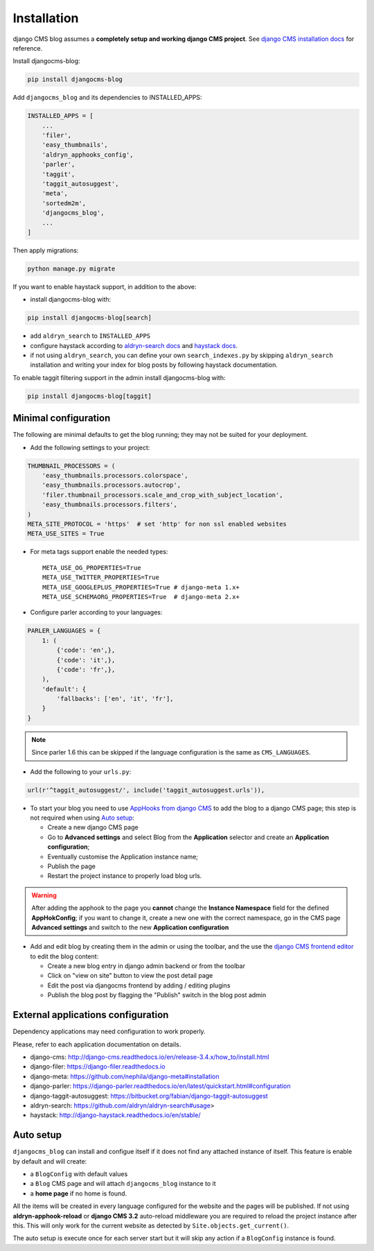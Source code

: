 .. _installation:

############
Installation
############

django CMS blog assumes a **completely setup and working django CMS project**.
See `django CMS installation docs <https://django-cms.readthedocs.io/en/latest/how_to/index.html#set-up>`_ for reference.

Install djangocms-blog:

.. code-block:: python

    pip install djangocms-blog

Add ``djangocms_blog`` and its dependencies to INSTALLED_APPS:

.. code-block:: python

    INSTALLED_APPS = [
        ...
        'filer',
        'easy_thumbnails',
        'aldryn_apphooks_config',
        'parler',
        'taggit',
        'taggit_autosuggest',
        'meta',
        'sortedm2m',
        'djangocms_blog',
        ...
    ]


Then apply migrations:

.. code-block:: python

    python manage.py migrate

If you want to enable haystack support, in addition to the above:

* install djangocms-blog with:

.. code-block:: python

    pip install djangocms-blog[search]

* add ``aldryn_search`` to ``INSTALLED_APPS``
* configure haystack according to `aldryn-search docs <https://github.com/aldryn/aldryn-search#usage>`_
  and `haystack docs <http://django-haystack.readthedocs.io/en/stable/>`_.
* if not using ``aldryn_search``, you can define your own ``search_indexes.py`` by skipping ``aldryn_search`` installation and writing
  your index for blog posts by following haystack documentation.

To enable taggit filtering support in the admin install djangocms-blog with:

.. code-block:: python

    pip install djangocms-blog[taggit]

*********************
Minimal configuration
*********************

The following are minimal defaults to get the blog running; they may not be
suited for your deployment.

* Add the following settings to your project:

.. code-block:: python

    THUMBNAIL_PROCESSORS = (
        'easy_thumbnails.processors.colorspace',
        'easy_thumbnails.processors.autocrop',
        'filer.thumbnail_processors.scale_and_crop_with_subject_location',
        'easy_thumbnails.processors.filters',
    )
    META_SITE_PROTOCOL = 'https'  # set 'http' for non ssl enabled websites
    META_USE_SITES = True

* For meta tags support enable the needed types::

    META_USE_OG_PROPERTIES=True
    META_USE_TWITTER_PROPERTIES=True
    META_USE_GOOGLEPLUS_PROPERTIES=True # django-meta 1.x+
    META_USE_SCHEMAORG_PROPERTIES=True  # django-meta 2.x+

* Configure parler according to your languages:

.. code-block:: python

    PARLER_LANGUAGES = {
        1: (
            {'code': 'en',},
            {'code': 'it',},
            {'code': 'fr',},
        ),
        'default': {
            'fallbacks': ['en', 'it', 'fr'],
        }
    }

.. note:: Since parler 1.6 this can be skipped if the language configuration is the same as ``CMS_LANGUAGES``.

* Add the following to your ``urls.py``:

.. code-block:: python

    url(r'^taggit_autosuggest/', include('taggit_autosuggest.urls')),

* To start your blog you need to use `AppHooks from django CMS <http://docs.django-cms.org/en/latest/how_to/apphooks.html>`_
  to add the blog to a django CMS page; this step is not required when using
  `Auto setup <https://github.com/nephila/djangocms-blog/blob/develop/docs/installation.rst#auto-setup>`_:

  * Create a new django CMS page
  * Go to **Advanced settings** and select Blog from the **Application** selector and
    create an **Application configuration**;
  * Eventually customise the Application instance name;
  * Publish the page
  * Restart the project instance to properly load blog urls.

.. warning:: After adding the apphook to the page you **cannot** change the **Instance Namespace**
             field for the defined **AppHokConfig**; if you want to change it, create a new one
             with the correct namespace, go in the CMS page **Advanced settings** and switch to the
             new **Application configuration**

* Add and edit blog by creating them in the admin or using the toolbar,
  and the use the `django CMS frontend editor <http://docs.django-cms.org/en/latest/user/reference/page_admin.html>`_
  to edit the blog content:

  * Create a new blog entry in django admin backend or from the toolbar
  * Click on "view on site" button to view the post detail page
  * Edit the post via djangocms frontend by adding / editing plugins
  * Publish the blog post by flagging the "Publish" switch in the blog post
    admin

.. _external_applications:

***********************************
External applications configuration
***********************************

Dependency applications may need configuration to work properly.

Please, refer to each application documentation on details.

* django-cms: http://django-cms.readthedocs.io/en/release-3.4.x/how_to/install.html
* django-filer: https://django-filer.readthedocs.io
* django-meta: https://github.com/nephila/django-meta#installation
* django-parler: https://django-parler.readthedocs.io/en/latest/quickstart.html#configuration
* django-taggit-autosuggest: https://bitbucket.org/fabian/django-taggit-autosuggest
* aldryn-search: https://github.com/aldryn/aldryn-search#usage>
* haystack: http://django-haystack.readthedocs.io/en/stable/

.. _auto_setup:

**********
Auto setup
**********

``djangocms_blog`` can install and configue itself if it does not find any
attached instance of itself.
This feature is enable by default and will create:

* a ``BlogConfig`` with default values
* a ``Blog`` CMS page and will attach ``djangocms_blog`` instance to it
* a **home page** if no home is found.

All the items will be created in every language configured for the website
and the pages will be published. If not using **aldryn-apphook-reload** or
**django CMS 3.2** auto-reload middleware you are required to reload the
project instance after this.
This will only work for the current website as detected by
``Site.objects.get_current()``.


The auto setup is execute once for each server start but it will skip any
action if a ``BlogConfig`` instance is found.
